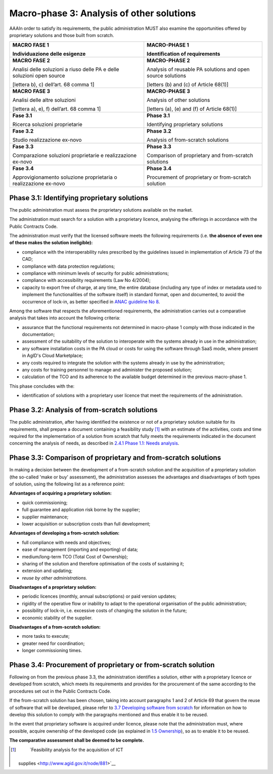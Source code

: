 Macro-phase 3: Analysis of other solutions
----------------------------------------------

AAAIn order to satisfy its requirements, the public administration MUST
also examine the opportunities offered by proprietary solutions and
those built from scratch.

.. image:: media/image4.png

+-----------------------------------+-----------------------------------+
| **MACRO FASE 1**                  | **MACRO-PHASE 1**                 |
|                                   |                                   |
| Individuazione delle esigenze     | Identification of requirements    |
+===================================+===================================+
| **MACRO FASE 2**                  | **MACRO-PHASE 2**                 |
|                                   |                                   |
| Analisi delle soluzioni a riuso   | Analysis of reusable PA solutions |
| delle PA e delle soluzioni open   | and open source solutions         |
| source                            |                                   |
|                                   | [letters (b) and (c) of           |
| [lettera b), c) dell’art. 68      | Article 68(1)]                    |
| comma 1]                          |                                   |
+-----------------------------------+-----------------------------------+
| **MACRO FASE 3**                  | **MACRO-PHASE 3**                 |
|                                   |                                   |
| Analisi delle altre soluzioni     | Analysis of other solutions       |
|                                   |                                   |
| [lettera a), e), f) dell’art. 68  | [letters (a), (e) and (f) of      |
| comma 1]                          | Article 68(1)]                    |
+-----------------------------------+-----------------------------------+
| **Fase 3.1**                      | **Phase 3.1**                     |
|                                   |                                   |
| Ricerca soluzioni proprietarie    | Identifying proprietary solutions |
+-----------------------------------+-----------------------------------+
| **Fase 3.2**                      | **Phase 3.2**                     |
|                                   |                                   |
| Studio realizzazione ex-novo      | Analysis of from-scratch          |
|                                   | solutions                         |
+-----------------------------------+-----------------------------------+
| **Fase 3.3**                      | **Phase 3.3**                     |
|                                   |                                   |
| Comparazione soluzioni            | Comparison of proprietary and     |
| proprietarie e realizzazione      | from-scratch solutions            |
| ex-novo                           |                                   |
+-----------------------------------+-----------------------------------+
| **Fase 3.4**                      | **Phase 3.4**                     |
|                                   |                                   |
| Approvigionamento soluzione       | Procurement of proprietary or     |
| proprietaria o realizzazione      | from-scratch solution             |
| ex-novo                           |                                   |
+-----------------------------------+-----------------------------------+

Phase 3.1: Identifying proprietary solutions
~~~~~~~~~~~~~~~~~~~~~~~~~~~~~~~~~~~~~~~~~~~~~~~~~~~~~~~~~~~~

The public administration must assess the proprietary solutions
available on the market.

The administration must search for a solution with a proprietary
licence, analysing the offerings in accordance with the Public Contracts
Code.

The administration must verify that the licensed software meets the
following requirements (i.e. **the absence of even one of these makes
the solution ineligible):**

-  compliance with the interoperability rules prescribed by the
   guidelines issued in implementation of Article 73 of the CAD;

-  compliance with data protection regulations;

-  compliance with minimum levels of security for public
   administrations;

-  compliance with accessibility requirements (Law No 4/2004);

-  capacity to export free of charge, at any time, the entire database
   (including any type of index or metadata used to implement the
   functionalities of the software itself) in standard format, open and
   documented, to avoid the occurrence of lock-in, as better specified
   in `ANAC guideline
   No 8 <https://www.anticorruzione.it/portal/public/classic/AttivitaAutorita/ContrattiPubblici/LineeGuida/_lineeGuida8>`__.

Among the software that respects the aforementioned requirements, the
administration carries out a comparative analysis that takes into
account the following criteria:

-  assurance that the functional requirements not determined in
   macro-phase 1 comply with those indicated in the documentation;

-  assessment of the suitability of the solution to interoperate with
   the systems already in use in the administration;

-  any software installation costs in the PA cloud or costs for using
   the software through SaaS mode, where present in AgID's Cloud
   Marketplace;

-  any costs required to integrate the solution with the systems already
   in use by the administration;

-  any costs for training personnel to manage and administer the
   proposed solution;

-  calculation of the TCO and its adherence to the available budget
   determined in the previous macro-phase 1.

This phase concludes with the:

-  identification of solutions with a proprietary user licence that meet
   the requirements of the administration.

Phase 3.2: Analysis of from-scratch solutions
~~~~~~~~~~~~~~~~~~~~~~~~~~~~~~~~~~~~~~~~~~~~~~~~~~~~~~~~~~~~

The public administration, after having identified the existence or not
of a proprietary solution suitable for its requirements, shall prepare a
document containing a feasibility study [1]_ with an estimate of the
activities, costs and time required for the implementation of a solution
from scratch that fully meets the requirements indicated in the document
concerning the analysis of needs, as described in `2.4.1 Phase 1.1:
Needs analysis <#_Toc535583327>`__.

Phase 3.3: Comparison of proprietary and from-scratch solutions
~~~~~~~~~~~~~~~~~~~~~~~~~~~~~~~~~~~~~~~~~~~~~~~~~~~~~~~~~~~~~~~~~~~~~~~~~~~~~~~~

In making a decision between the development of a from-scratch solution
and the acquisition of a proprietary solution (the so-called 'make or
buy' assessment), the administration assesses the advantages and
disadvantages of both types of solution, using the following list as a
reference point:

**Advantages of acquiring a proprietary solution:**

-  quick commissioning;

-  full guarantee and application risk borne by the supplier;

-  supplier maintenance;

-  lower acquisition or subscription costs than full development;

**Advantages of developing a from-scratch solution:**

-  full compliance with needs and objectives;

-  ease of management (importing and exporting) of data;

-  medium/long-term TCO (Total Cost of Ownership);

-  sharing of the solution and therefore optimisation of the costs of
   sustaining it;

-  extension and updating;

-  *reuse by other administrations.*

**Disadvantages of a proprietary solution:**

-  periodic licences (monthly, annual subscriptions) or paid version
   updates;

-  rigidity of the operative flow or inability to adapt to the
   operational organisation of the public administration;

-  possibility of lock-in, i.e. excessive costs of changing the solution
   in the future;

-  economic stability of the supplier.

**Disadvantages of a from-scratch solution:**

-  more tasks to execute;

-  greater need for coordination;

-  longer commissioning times.

Phase 3.4: Procurement of proprietary or from-scratch solution
~~~~~~~~~~~~~~~~~~~~~~~~~~~~~~~~~~~~~~~~~~~~~~~~~~~~~~~~~~~~~~~~~~~~~~~~~~~~~~~~

Following on from the previous phase 3.3, the administration identifies
a solution, either with a proprietary licence or developed from scratch,
which meets its requirements and provides for the procurement of the
same according to the procedures set out in the Public Contracts Code.

If the from-scratch solution has been chosen, taking into account
paragraphs 1 and 2 of Article 69 that govern the reuse of software that
will be developed, please refer to `3.7 Developing software from
scratch <#_Toc535583358>`__ for information on how to develop this
solution to comply with the paragraphs mentioned and thus enable it to
be reused.

In the event that proprietary software is acquired under licence, please
note that the administration must, where possible, acquire ownership of
the developed code (as explained in `1.5 Ownership <#_Toc535583316>`__),
so as to enable it to be reused.

**The comparative assessment shall be deemed to be complete.**

.. [1]
    `Feasibility analysis for the acquisition of ICT
   supplies <http://www.agid.gov.it/node/881>`__
